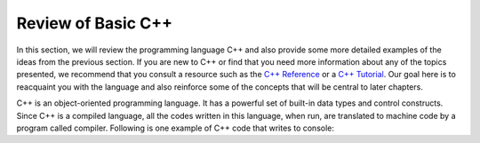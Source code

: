 ..  Copyright (C)  Brad Miller, David Ranum
    This work is licensed under the Creative Commons Attribution-NonCommercial-ShareAlike 4.0 International License. To view a copy of this license, visit http://creativecommons.org/licenses/by-nc-sa/4.0/.


Review of Basic C++
----------------------

In this section, we will review the programming language C++ and also
provide some more detailed examples of the ideas from the previous
section. If you are new to C++ or find that you need more information
about any of the topics presented, we recommend that you consult a resource such as
the `C++ Reference <http://www.cplusplus.com/reference/>`_
or a `C++ Tutorial <http://www.cplusplus.com/doc/tutorial/>`_.
Our goal
here is to reacquaint you with the language and also reinforce some of
the concepts that will be central to later chapters.

C++ is an object-oriented programming language.
It has a powerful set of built-in data types and control
constructs. Since C++ is a compiled language, all the codes written in this language,
when run, are translated to machine code by a program called compiler. Following is
one example of C++ code that writes to console:

.. activecode:: cpp
  :caption: Title for the C++ Window
  :language: cpp

  #include <iostream>
  using namespace std;

  int main() {
      cout << "Algorithms and Data Structures!";
  }

